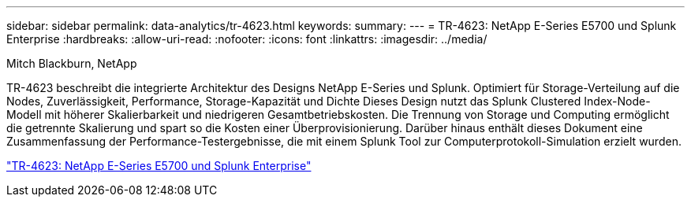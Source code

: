 ---
sidebar: sidebar 
permalink: data-analytics/tr-4623.html 
keywords:  
summary:  
---
= TR-4623: NetApp E-Series E5700 und Splunk Enterprise
:hardbreaks:
:allow-uri-read: 
:nofooter: 
:icons: font
:linkattrs: 
:imagesdir: ../media/


Mitch Blackburn, NetApp

[role="lead"]
TR-4623 beschreibt die integrierte Architektur des Designs NetApp E-Series und Splunk. Optimiert für Storage-Verteilung auf die Nodes, Zuverlässigkeit, Performance, Storage-Kapazität und Dichte Dieses Design nutzt das Splunk Clustered Index-Node-Modell mit höherer Skalierbarkeit und niedrigeren Gesamtbetriebskosten. Die Trennung von Storage und Computing ermöglicht die getrennte Skalierung und spart so die Kosten einer Überprovisionierung. Darüber hinaus enthält dieses Dokument eine Zusammenfassung der Performance-Testergebnisse, die mit einem Splunk Tool zur Computerprotokoll-Simulation erzielt wurden.

link:https://www.netapp.com/pdf.html?item=/media/16851-tr-4623pdf.pdf["TR-4623: NetApp E-Series E5700 und Splunk Enterprise"^]
